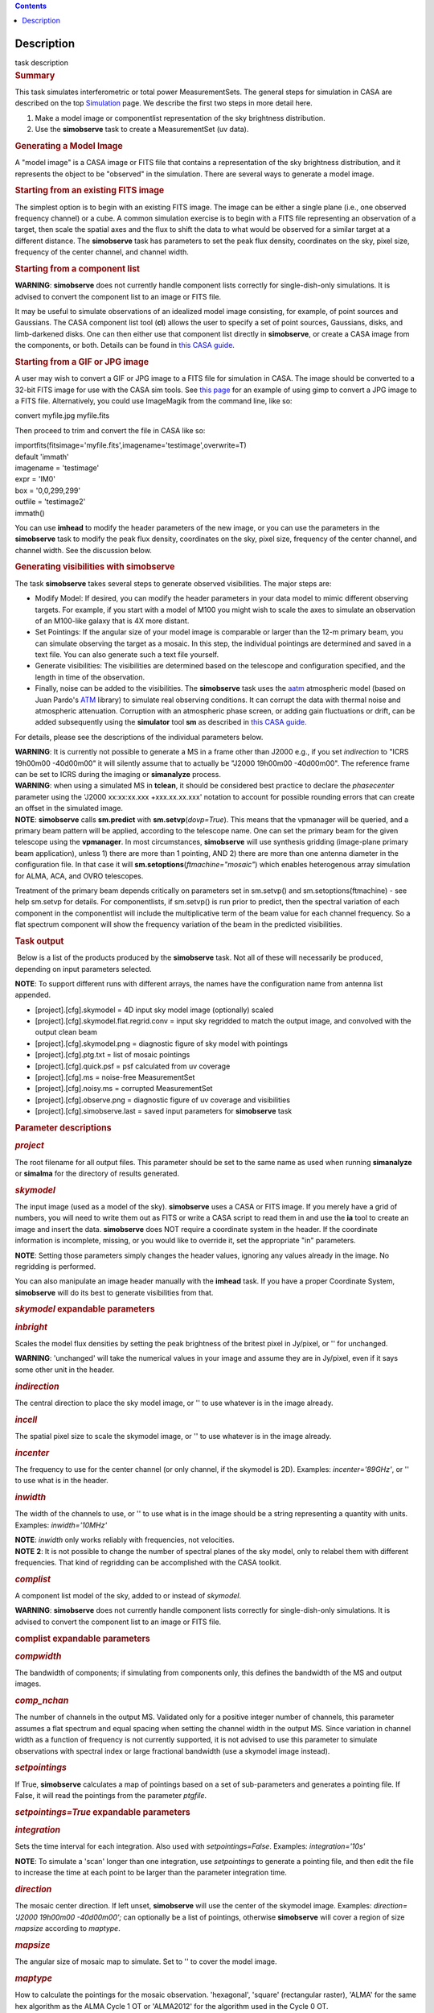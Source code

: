 .. contents::
   :depth: 3
..

.. container::
   :name: viewlet-above-content-title

Description
===========

.. container::
   :name: viewlet-below-content-title

.. container:: documentDescription description

   task description

.. container:: section
   :name: viewlet-above-content-body

.. container:: section
   :name: content-core

   .. container::
      :name: parent-fieldname-text

      .. rubric:: Summary
         :name: summary

      This task simulates interferometric or total power
      MeasurementSets. The general steps for simulation in CASA are
      described on the top
      `Simulation <https://casa.nrao.edu/casadocs-devel/stable/simulation>`__
      page. We describe the first two steps in more detail here.

      #. Make a model image or componentlist representation of the sky
         brightness distribution.
      #. Use the **simobserve** task to create a MeasurementSet (uv
         data).

      .. rubric:: Generating a Model Image
         :name: generating-a-model-image

      A "model image" is a CASA image or FITS file that contains a
      representation of the sky brightness distribution, and it
      represents the object to be "observed" in the simulation. There
      are several ways to generate a model image.

      .. rubric:: Starting from an existing FITS image
         :name: starting-from-an-existing-fits-image

      The simplest option is to begin with an existing FITS image. The
      image can be either a single plane (i.e., one observed frequency
      channel) or a cube. A common simulation exercise is to begin with
      a FITS file representing an observation of a target, then scale
      the spatial axes and the flux to shift the data to what would be
      observed for a similar target at a different distance. The
      **simobserve** task has parameters to set the peak flux density,
      coordinates on the sky, pixel size, frequency of the center
      channel, and channel width.

      .. rubric:: Starting from a component list
         :name: starting-from-a-component-list

      .. container:: alert-box

         **WARNING**: **simobserve** does not currently handle component
         lists correctly for single-dish-only simulations. It is advised
         to convert the component list to an image or FITS file.

      It may be useful to simulate observations of an idealized model
      image consisting, for example, of point sources and Gaussians. The
      CASA component list tool (**cl**) allows the user to specify a set
      of point sources, Gaussians, disks, and limb-darkened disks. One
      can then either use that component list directly
      in **simobserve**, or create a CASA image from the components, or
      both. Details can be found in `this CASA
      guide <http://casaguides.nrao.edu/index.php?title=Simulation_Guide_Component_Lists_%28CASA_4.1%29>`__.

      .. rubric:: Starting from a GIF or JPG image
         :name: starting-from-a-gif-or-jpg-image

      A user may wish to convert a GIF or JPG image to a FITS file for
      simulation in CASA. The image should be converted to a 32-bit FITS
      image for use with the CASA sim tools. See `this
      page <http://casaguides.nrao.edu/index.php?title=Convert_jpg_to_fits>`__
      for an example of using gimp to convert a JPG image to a FITS
      file. Alternatively, you could use ImageMagik from the command
      line, like so:

      .. container:: terminal-box

         convert myfile.jpg myfile.fits

      Then proceed to trim and convert the file in CASA like so:

      .. container:: casa-input-box

         | importfits(fitsimage='myfile.fits',imagename='testimage',overwrite=T)
         | default 'immath'
         | imagename = 'testimage'
         | expr = 'IM0'
         | box = '0,0,299,299'
         | outfile = 'testimage2'
         | immath()

      You can use **imhead** to modify the header parameters of the new
      image, or you can use the parameters in the **simobserve** task to
      modify the peak flux density, coordinates on the sky, pixel size,
      frequency of the center channel, and channel width. See the
      discussion below.

       

      .. rubric:: Generating visibilities with simobserve
         :name: generating-visibilities-with-simobserve

      The task **simobserve** takes several steps to generate observed
      visibilities. The major steps are:

      -  Modify Model: If desired, you can modify the header parameters
         in your data model to mimic different observing targets. For
         example, if you start with a model of M100 you might wish to
         scale the axes to simulate an observation of an M100-like
         galaxy that is 4X more distant.
      -  Set Pointings: If the angular size of your model image is
         comparable or larger than the 12-m primary beam, you can
         simulate observing the target as a mosaic. In this step, the
         individual pointings are determined and saved in a text file.
         You can also generate such a text file yourself.
      -  Generate visibilities: The visibilities are determined based on
         the telescope and configuration specified, and the length in
         time of the observation.
      -  Finally, noise can be added to the visibilities. The
         **simobserve** task uses the
         `aatm <http://www.mrao.cam.ac.uk/%7Ebn204/alma/atmomodel.html>`__
         atmospheric model (based on Juan Pardo's
         `ATM <http://cab.inta-csic.es/users/jrpardo/class_atm.html>`__
         library) to simulate real observing conditions. It can corrupt
         the data with thermal noise and atmospheric attenuation.
         Corruption with an atmospheric phase screen, or adding gain
         fluctuations or drift, can be added subsequently using the
         **simulator** tool **sm** as described in `this CASA
         guide. <https://casaguides.nrao.edu/index.php/Corrupt>`__

      For details, please see the descriptions of the individual
      parameters below.

      .. container:: alert-box

         **WARNING**: It is currently not possible to generate a MS in a
         frame other than J2000 e.g., if you set *indirection* to "ICRS
         19h00m00 -40d00m00" it will silently assume that to actually be
         "J2000 19h00m00 -40d00m00". The reference frame can be set to
         ICRS during the imaging or **simanalyze** process.

      .. container:: alert-box

         **WARNING**: when using a simulated MS in **tclean**, it should
         be considered best practice to declare the *phasecenter*
         parameter using the 'J2000 xx:xx:xx.xxx +xxx.xx.xx.xxx'
         notation to account for possible rounding errors that can
         create an offset in the simulated image.

      .. container:: info-box

         **NOTE**: **simobserve** calls **sm.predict** with
         **sm.setvp**\ (*dovp=True*). This means that the vpmanager will
         be queried, and a primary beam pattern will be applied,
         according to the telescope name. One can set the primary beam
         for the given telescope using the **vpmanager**. In most
         circumstances, **simobserve** will use synthesis gridding
         (image-plane primary beam application), unless 1) there are
         more than 1 pointing, AND 2) there are more than one antenna
         diameter in the configuration file. In that case it will
         **sm.setoptions**\ (*ftmachine="mosaic"*) which enables
         heterogenous array simulation for ALMA, ACA, and OVRO
         telescopes.

         Treatment of the primary beam depends critically on parameters
         set in sm.setvp() and sm.setoptions(ftmachine) - see help
         sm.setvp for details. For componentlists, if sm.setvp() is run
         prior to predict, then the spectral variation of each component
         in the componentlist will include the multiplicative term of
         the beam value for each channel frequency. So a flat spectrum
         component will show the frequency variation of the beam in the
         predicted visibilities.

      .. rubric:: Task output
         :name: task-output

       Below is a list of the products produced by the **simobserve**
      task. Not all of these will necessarily be produced, depending on
      input parameters selected.

      .. container:: info-box

         **NOTE**: To support different runs with different arrays, the
         names have the configuration name from antenna list appended.

      -  [project].[cfg].skymodel = 4D input sky model image
         (optionally) scaled
      -  [project].[cfg].skymodel.flat.regrid.conv = input sky regridded
         to match the output image, and convolved with the output clean
         beam
      -  [project].[cfg].skymodel.png = diagnostic figure of sky model
         with pointings
      -  [project].[cfg].ptg.txt = list of mosaic pointings
      -  [project].[cfg].quick.psf = psf calculated from uv coverage
      -  [project].[cfg].ms = noise-free MeasurementSet
      -  [project].[cfg].noisy.ms = corrupted MeasurementSet
      -  [project].[cfg].observe.png = diagnostic figure of uv coverage
         and visibilities
      -  [project].[cfg].simobserve.last = saved input parameters for
         **simobserve** task

       

      .. rubric:: Parameter descriptions
         :name: parameter-descriptions

      .. rubric:: *project*
         :name: project

      The root filename for all output files. This parameter should be
      set to the same name as used when running **simanalyze** or
      **simalma** for the directory of results generated.

      .. rubric:: *skymodel*
         :name: skymodel

      The input image (used as a model of the sky). **simobserve** uses
      a CASA or FITS image. If you merely have a grid of numbers, you
      will need to write them out as FITS or write a CASA script to read
      them in and use the **ia** tool to create an image and insert the
      data. **simobserve** does NOT require a coordinate system in the
      header. If the coordinate information is incomplete, missing, or
      you would like to override it, set the appropriate "in"
      parameters.

      .. container:: info-box

         **NOTE**: Setting those parameters simply changes the header
         values, ignoring any values already in the image. No regridding
         is performed.

      You can also manipulate an image header manually with the
      **imhead** task. If you have a proper Coordinate System,
      **simobserve** will do its best to generate visibilities from
      that.

      .. rubric:: *skymodel* expandable parameters
         :name: skymodel-expandable-parameters

      .. rubric:: *inbright*
         :name: inbright

      Scales the model flux densities by setting the peak brightness of
      the britest pixel in Jy/pixel, or '' for unchanged.

      .. container:: alert-box

         **WARNING**: 'unchanged' will take the numerical values in your
         image and assume they are in Jy/pixel, even if it says some
         other unit in the header.

      .. rubric:: *indirection*
         :name: indirection

      The central direction to place the sky model image, or '' to use
      whatever is in the image already.

      .. rubric:: *incell*
         :name: incell

      The spatial pixel size to scale the skymodel image, or '' to use
      whatever is in the image already.

      .. rubric:: *incenter*
         :name: incenter

      The frequency to use for the center channel (or only channel, if
      the skymodel is 2D). Examples: *incenter='89GHz'*, or '' to use
      what is in the header.

      .. rubric:: *inwidth*
         :name: inwidth

      The width of the channels to use, or '' to use what is in the
      image should be a string representing a quantity with units.
      Examples: *inwidth='10MHz'*

      .. container:: info-box

         **NOTE**: *inwidth* only works reliably with frequencies, not
         velocities.

      .. container:: info-box

         **NOTE** **2**: It is not possible to change the number of
         spectral planes of the sky model, only to relabel them with
         different frequencies. That kind of regridding can be
         accomplished with the CASA toolkit.

      .. rubric::  
         :name: section

      .. rubric:: *complist*
         :name: complist

      A component list model of the sky, added to or instead of
      *skymodel*.

      .. container:: alert-box

         **WARNING**: **simobserve** does not currently handle component
         lists correctly for single-dish-only simulations. It is advised
         to convert the component list to an image or FITS file.

      .. rubric:: complist expandable parameters
         :name: complist-expandable-parameters

      .. rubric:: *compwidth*
         :name: compwidth

      The bandwidth of components; if simulating from components only,
      this defines the bandwidth of the MS and output images.

      .. rubric:: *comp_nchan*
         :name: comp_nchan

      The number of channels in the output MS. Validated only for a
      positive integer number of channels, this parameter assumes a flat
      spectrum and equal spacing when setting the channel width in the
      output MS. Since variation in channel width as a function of
      frequency is not currently supported, it is not advised to use
      this parameter to simulate observations with spectral index or
      large fractional bandwidth (use a skymodel image instead).

       

      .. rubric:: *setpointings*
         :name: setpointings

      If True, **simobserve** calculates a map of pointings based on a
      set of sub-parameters and generates a pointing file. If False, it
      will read the pointings from the parameter *ptgfile*.

      .. rubric:: *setpointings=True* expandable parameters
         :name: setpointingstrue-expandable-parameters

      .. rubric:: *integration*
         :name: integration

      Sets the time interval for each integration. Also used with
      *setpointings=False*. Examples: *integration='10s'*

      .. container:: info-box

         **NOTE**: To simulate a 'scan' longer than one integration, use
         *setpointings* to generate a pointing file, and then edit the
         file to increase the time at each point to be larger than the
         parameter integration time.

      .. rubric:: *direction*
         :name: direction

      The mosaic center direction. If left unset, **simobserve** will
      use the center of the skymodel image. Examples: *direction= 'J2000
      19h00m00 -40d00m00';* can optionally be a list of pointings,
      otherwise **simobserve** will cover a region of size *mapsize*
      according to *maptype*.

      .. rubric:: *mapsize*
         :name: mapsize

      The angular size of mosaic map to simulate. Set to '' to cover the
      model image.

      .. rubric:: *maptype*
         :name: maptype

      How to calculate the pointings for the mosaic observation.
      'hexagonal', 'square' (rectangular raster), 'ALMA' for the same
      hex algorithm as the ALMA Cycle 1 OT or 'ALMA2012' for the
      algorithm used in the Cycle 0 OT.

      .. rubric:: *pointingspacing*
         :name: pointingspacing

      Spacing in between primary beams. "0.25PB" to use 1/4 of the
      primary beam FWHM, "nyquist" will use $\lambda/d/2$, '' will use
      $\lambda/d/\sqrt(3)$ for INT, $\lambda/d/3$ for SD.

      .. rubric:: *setpointings=False* expandable parameters
         :name: setpointingsfalse-expandable-parameters

      .. rubric:: *ptgfile*
         :name: ptgfile

      A text file specifying directions in the following format, with
      optional integration times, e.g.,

      ::

         #Epoch     RA          DEC      TIME(optional)
         J2000 23h59m28.10 -019d52m12.35 10.0

      If the time column is not present in the file, it will use
      'integration' for all pointings.

      .. container:: info-box

         **NOTE**: At this time the file should contain only science
         pointings: **simobserve** will observe these, then optionally
         the calibrator, then the list of science pointings again, etc,
         until totaltime is used up.

       

      .. rubric:: *obsmode*
         :name: obsmode

      Sets the observation mode to calculate visibilities from a
      skymodel image (which may have been modified above), an optional
      component list, and a pointing file (which also may have been
      generated above). This parameter takes two possible values:

      -  interferometer (or int)
      -  singledish (or sd)

      If simulating from a component list, you should specify
      *compwidth*, the desired bandwidth. There is not currently a way
      to specify the spectrum of a component, so simulations from a
      componentlist only will be continuum (1 chan).

      .. rubric:: *obsmode* expandable parameters ('int' or 'sd')
         :name: obsmode-expandable-parameters-int-or-sd

      .. rubric:: *refdate*
         :name: refdate

      The date of simulated observation. Examples:
      *refdate='2014/05/21'*

      .. rubric:: *hourangle*
         :name: hourangle

      The hour angle of observation, given as a string of various
      possible formats. E.g., "-3:00:00", or "5h". The default setting
      for this parameter is *hourangle='transit'*, which is equivalent
      to 0h.

      .. rubric:: *totaltime*
         :name: totaltime

      The total time of an observation. Examples: *totaltime='7200s'* or
      if a number without units, interpreted as the number of times to
      repeat the mosaic.

      .. rubric:: *obsmode='int' expandable parameters*
         :name: obsmodeint-expandable-parameters

      .. rubric:: *antennalist*
         :name: antennalist

      ASCII file containing antenna positions. Each row has x, y, and z
      coordinates and antenna diameter and name; header lines are
      required to specify the observatory name and coordinate system. If
      the configuration file does not include antenna names, the station
      name will be used instead.

      ::

         #observatory=ALMA
         #COFA=-67.75,-23.02
         #coordsys=LOC (local tangent plane)
         # uid___A002_Xdb6217_X55ec_target.ms
         # x             y               z             diam  station  ant 
         -5.850273514   -125.9985379    -1.590364043   12.   A058     DA41
         -19.90369337    52.82680653    -1.892119601   12.   A023     DA42
         13.45860758    -5.790196849    -2.087805181   12.   A035     DA43
         5.606192499     7.646657746    -2.087775605   12.   A001     DA44
         24.10057423    -25.95933768    -2.08466565    12.   A036     DA45

      Standard array configuration files are found in your CASA data
      repository, os.getenv("CASAPATH").split()[0]+"/data/alma/simmos/".
      A string of the form "alma;0.5arcsec" will be parsed into a full
      12m ALMA configuration. If *antennalist=' '*, **simobserve** will
      not produce an interferometric MS. If simulating total power
      observations, be sure to accurately set the parameter
      *sdantlist*. 

      .. rubric:: *caldirection*
         :name: caldirection

      An unresolved calibrator can be observed interleaved with the
      science pointings. The calibrator is implemented as a point source
      clean component with this specified direction and
      flux=\ *calflux*.

      .. rubric:: *calflux*
         :name: calflux

      Sets the flux density for the calibrator. Default is set to
      *calflux='1Jy'*.

      .. rubric:: *obsmode='sd' expandable parameters*
         :name: obsmodesd-expandable-parameters

      .. rubric:: *sdantlist*
         :name: sdantlist

      Single-dish antenna position file. If simulating total power
      observations, be sure to accurately set the
      parameter *sdantlist*. If this parameter is left unset,
      **simobserve** assumes the default configuration file for a single
      dish simulation (even if the configuration file is explicitly
      specified in *antennalist*). Default: *sdantlist='aca.tp.cfg'.*

      .. rubric:: *sdant*
         :name: sdant

      The index of the antenna in the list to use for total power.
      Defaults to the first antenna on the list (*sdant=0*).
      Heterogeneous total power "arrays" are not currently supported.

      .. rubric:: 
         *thermalnoise*
         :name: thermalnoise

      Adds thermal noise to the synthesized data. This parameter takes
      two possible values (not including unset ' '):

      -  tsys-atm: J. Pardo's ATM library will be used to construct an
         atmospheric profile for the ALMA site: altitude 5000m, ground
         pressure 650mbar, relhum=20%, a water layer of *user_pwv* at
         altitude of 2km, the sky brightness temperature returned by
         ATM, and internally tabulated receiver temperatures
      -  tsys-manual: instead of using the ATM model, specify the zenith
         sky brightness and opacity manually. Noise is added and then
         the visibility flux scale is referenced above the atmosphere. 

      In either mode, noise is calculated using the following
      assumptions:

      -  an antenna spillover efficiency of 0.96,
      -  taper of 0.86,
      -  surface accuracy of 25 and 300 microns for ALMA and EVLA,
         respectively, using the Ruze formula for surface efficiency,
      -  correlator efficiencies of 0.95 and 0.91 for ALMA and EVLA, and
      -  receiver temperatures:

         -  for ALMA: 25, 30, 40, 42, 50, 50, 72, 135, 105, 230 K
            interpolated between 35, 75, 110, 145, 185, 230, 345, 409,
            675, 867 GHz
         -  for EVLA: 500, 70, 60, 55, 100, 130, 350 K interpolated
            between 0.33, 1.47, 4.89, 8.44, 22.5, 33.5, 43.3 GHz
         -  for SMA: 67, 116, 134, 500 K interpolated between 212, 310,
            383, 660 GHz

      These are only approximate numbers and do not take into account
      performance at edges of receiver bands, nor are they guaranteed to
      reflect the most recent measurements. Caveat emptor. Use the
      **sm** tool to add noise if you want more precise control, and use
      the ALMA exposure time calculator for sensitivity numbers in
      proposals.

      .. rubric:: *thermalnoise* expandable parameters
         :name: thermalnoise-expandable-parameters

      .. rubric:: *t_ground*
         :name: t_ground

      The ambient ground/spillover temperature in K.

      .. rubric:: *seed*
         :name: seed

      Random number seed for noise generation.

      .. rubric:: *thermalnoise='tsys-atm'* expandable parameters
         :name: thermalnoisetsys-atm-expandable-parameters

      .. rubric:: *user_pwv*
         :name: user_pwv

      The precipitable water vapor at zenith if constructing an
      atmospheric model.

      .. rubric:: *thermalnoise='tsys-manual'* expandable parameters
         :name: thermalnoisetsys-manual-expandable-parameters

      .. rubric:: *t_sky*
         :name: t_sky

      The atmospheric temperature in K.

      .. rubric:: *tau0*
         :name: tau0

      The zenith opacity at observing frequency. See
      `here <https://casaguides.nrao.edu/index.php/Corrupt>`__ for more
      information on noise, in particular how to add a phase screen
      using the toolkit.

       

      .. rubric:: *leakage*
         :name: leakage

      Adds cross polarization corruption of this fractional magnitude.

      .. rubric:: *graphics*
         :name: graphics

      View plots on the screen, saved to file, both, or neither.

      .. rubric:: *verbose*
         :name: verbose

      Turns on or off the printing of extra information to the logger
      and terminal.

      .. rubric:: *overwrite*
         :name: overwrite

      Overwrites existing files in the project subdirectory. Default:
      False

       

.. container:: section
   :name: viewlet-below-content-body
